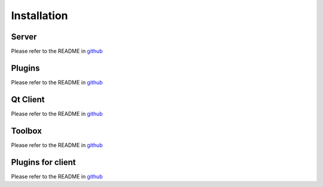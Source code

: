 Installation
============

Server
-------

Please refer to the README in `github <https://github.com/ExtensiveAutomation/extensiveautomation-server/blob/master/README.md>`_

Plugins
--------------

Please refer to the README in `github <https://github.com/ExtensiveAutomation/extensiveautomation-plugins-server/blob/master/README.md>`_

Qt Client
------

Please refer to the README in `github <https://github.com/ExtensiveAutomation/extensiveautomation-appclient/blob/master/README.md>`_

Toolbox
--------------

Please refer to the README in `github <https://github.com/ExtensiveAutomation/extensiveautomation-apptoolbox/blob/master/README.md>`_

Plugins for client
--------------

Please refer to the README in `github <https://github.com/ExtensiveAutomation/extensiveautomation-plugins-client/blob/master/README.md>`_
